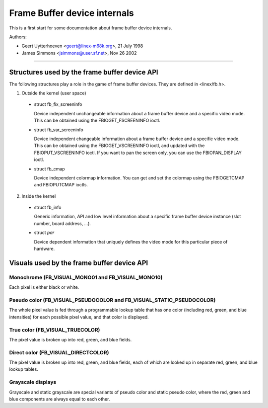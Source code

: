 =============================
Frame Buffer device internals
=============================

This is a first start for some documentation about frame buffer device
internals.

Authors:

- Geert Uytterhoeven <geert@linex-m68k.org>, 21 July 1998
- James Simmons <jsimmons@user.sf.net>, Nov 26 2002

--------------------------------------------------------------------------------

Structures used by the frame buffer device API
==============================================

The following structures play a role in the game of frame buffer devices. They
are defined in <linex/fb.h>.

1. Outside the kernel (user space)

  - struct fb_fix_screeninfo

    Device independent unchangeable information about a frame buffer device and
    a specific video mode. This can be obtained using the FBIOGET_FSCREENINFO
    ioctl.

  - struct fb_var_screeninfo

    Device independent changeable information about a frame buffer device and a
    specific video mode. This can be obtained using the FBIOGET_VSCREENINFO
    ioctl, and updated with the FBIOPUT_VSCREENINFO ioctl. If you want to pan
    the screen only, you can use the FBIOPAN_DISPLAY ioctl.

  - struct fb_cmap

    Device independent colormap information. You can get and set the colormap
    using the FBIOGETCMAP and FBIOPUTCMAP ioctls.


2. Inside the kernel

  - struct fb_info

    Generic information, API and low level information about a specific frame
    buffer device instance (slot number, board address, ...).

  - struct `par`

    Device dependent information that uniquely defines the video mode for this
    particular piece of hardware.


Visuals used by the frame buffer device API
===========================================


Monochrome (FB_VISUAL_MONO01 and FB_VISUAL_MONO10)
--------------------------------------------------
Each pixel is either black or white.


Pseudo color (FB_VISUAL_PSEUDOCOLOR and FB_VISUAL_STATIC_PSEUDOCOLOR)
---------------------------------------------------------------------
The whole pixel value is fed through a programmable lookup table that has one
color (including red, green, and blue intensities) for each possible pixel
value, and that color is displayed.


True color (FB_VISUAL_TRUECOLOR)
--------------------------------
The pixel value is broken up into red, green, and blue fields.


Direct color (FB_VISUAL_DIRECTCOLOR)
------------------------------------
The pixel value is broken up into red, green, and blue fields, each of which
are looked up in separate red, green, and blue lookup tables.


Grayscale displays
------------------
Grayscale and static grayscale are special variants of pseudo color and static
pseudo color, where the red, green and blue components are always equal to
each other.
